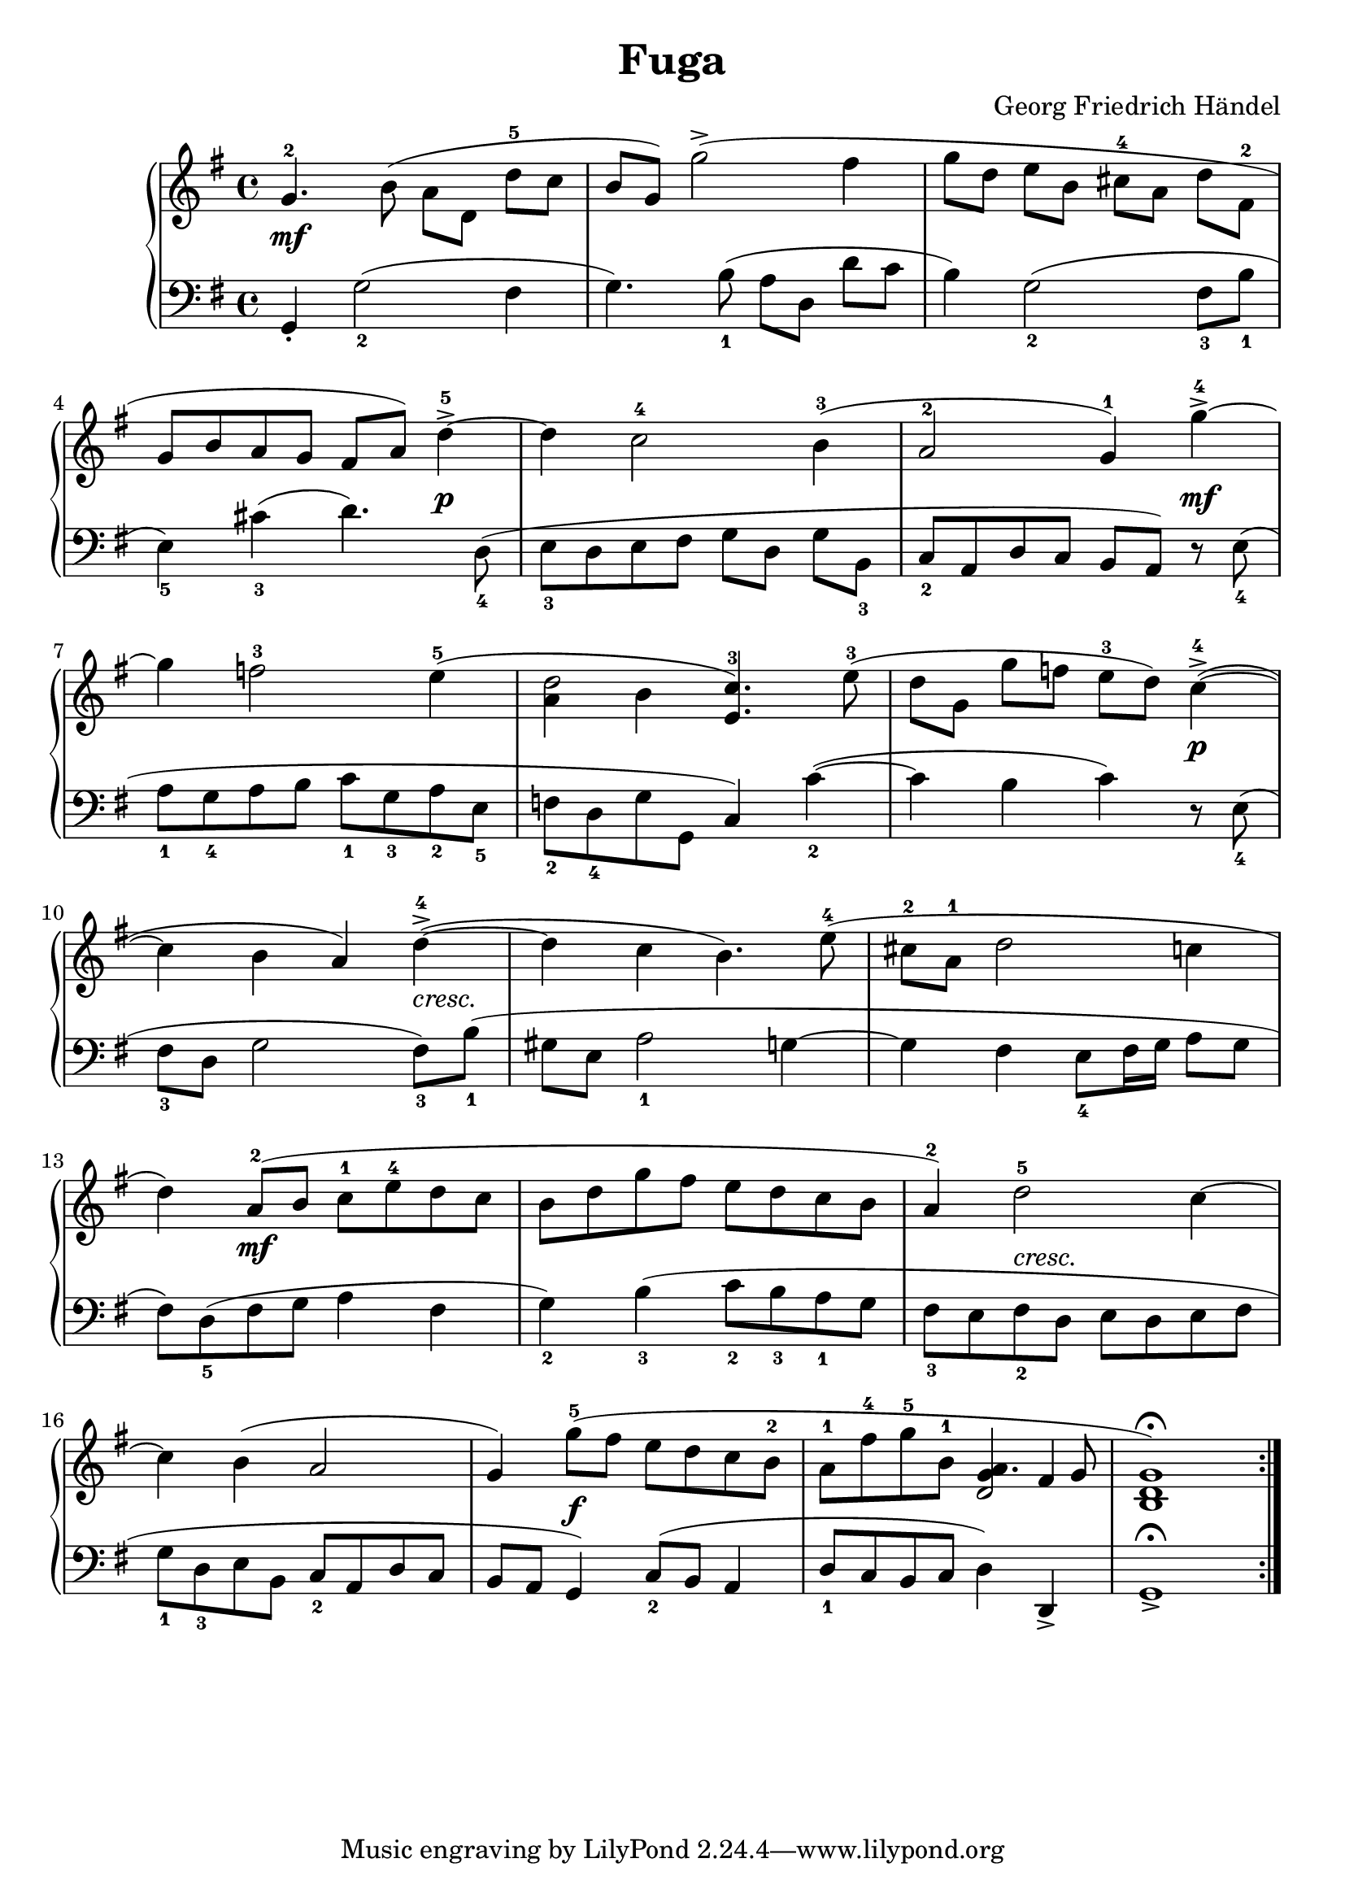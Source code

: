 #(set-global-staff-size 22)
\header{
  title = "Fuga"
  composer = "Georg Friedrich Händel"
}

#(set-global-staff-size 21)

keyMeter = { \key g \major \time 4/4 }

\parallelMusic #'(vta vtb vtc dynD vb) {
  % Measure 1
  g'4.-2 b8(\noBeam a_[ d,] d'-5[ c] |
  s1 |
  s1 |
  s1\mf |
  g4-. g'2_2( fis4 |

  % 2
  b8 g) g'2->( fis4 |
  s1 |
  s1 |
  s1 |
  g4.) b8_1( a[ d,] d'[ c] |

  %3
  g8_[ d] e_[ b] cis-4_[ a] d_[ fis,-2] |
  s1 |
  s1 |
  s1 |
  b4) g2_2( fis8_3_[ b_1] |

  %4
  \break g8[ b a g] fis[ a]) d4->-5~ |
  s1 |
  s1 |
  s4 s s s\p |
  e,4_5) cis'_3( d4.) d,8_4( |

  %5
  d4 c2-4 b4-3( |
  s1 |
  s1 |
  s1 |
  e8_3[ d e fis] g[ d] g[ b,_3] |

  % 6
  a2-2 g4-1) g'->-4~ |
  s1 |
  s1 |
  s4 s s s\mf |
  c8_2[ a d c] b[ a]) r e'_4( |

  % 7
  \break g4 f2-3 e4-5( |
  s1 |
  s1 |
  s1 |
  a8_1[ g_4 a b] c_1[ g_3 a_2 e_5] |

  % 8
  d2 c4.-3) e8-3( |
  a'4 b e,4. s8 |
  s1 |
  s1 |
  f8_2_[ d_4 g g,] c4) c'_2~( |

  % 9
  d8_[ g,] g'_[ f] e-3_[ d]) c4->-4~( |
  s1 |
  s1 |
  s4 s s s\p |
  c4 b c) r8 e,_4( |

  % 10
  \break c4 b a) d->-4~( |
  s1 |
  s1 |
  s4 s s s-"cresc." |
  fis8_3[ d] g2 fis8_3[) b_1]( |

  % 11
  d4 c b4.) e8-4( |
  s1 |
  s1 |
  s1 |
  gis8[ e] a2_1 g4~ |

  % 12
  cis8-2_[ a-1] d2 c4 |
  s1 |
  s1 |
  s1 |
  g4 fis e8_4[ fis16 g] a8[ g] |

  % 13
  \break d4) a8-2[( b] c-1_[ e-4 d c] |
  s1 |
  s1 |
  s4 s\mf s2 |
  fis8_[) d_5( fis g] a4 fis4 |

  % 14
  b8_[ d g fis] e_[ d c b] |
  s1 |
  s1 |
  s1 |
  g4_2) b_3( c8_2[ b_3 a_1 g] |

  % 15
  a4-2) d2-5 c4~ |
  s1 |
  s1 |
  s4 s-"cresc." s2 |
  fis8_3[ e fis_2 d] e[ d e fis] |

  % 16
  \break c4 b( a2 |
  s1 |
  s1 |
  s1 |
  g8_1[ d_3 e b] c_2[ a d c] |
  
  % 17
  g4) g'8-5_[( fis] e[ d c b-2] |
  s1 |
  s1 |
  s4 s\f s2 |
  b8[ a] g4) c8_2[( b] a4 |

  % 18
  a8_[-1 fis'-4 g-5 b,-1] a4. g8 |
  s2 g4 fis |
  s2 d |
  s1 |
  d8_1[ c b c] d4) d,-> |

  % 19
  g1)\fermata \bar ":|." |
  d1 |
  b1 |
  s1 |
  g1->\fermata |

%  a'8-1 fis'-4 g-5 b,-1 a8~ a8~ a8 g8 |
%  s2 g'8~ g8 fis4 |
%  s2 d8~ d8~ d8~ d8 |
%  s1 |
%  d8 c b c d4 d,4 |
}

\score {
  \new PianoStaff <<
    \new Staff = "trebleStaff" {
      \keyMeter
      \set midiInstrument = #"piano"
      << { \relative c' \vta } 
         { \relative c' \vtb }
         { \relative c' \vtc } >> }
    \new Dynamics { \dynD }
    \new Staff = "bassStaff" {
      \keyMeter \clef bass
      \set midiInstrument = #"piano"
      \relative c \vb } >>
  \layout { } }

\book {
  \bookOutputSuffix "treble"

  \score {
    \new PianoStaff <<
      \new Staff <<
	\keyMeter

	\set Staff.midiInstrument = #"piano"
	<< { \relative c' \vta } 
	   { \relative c' \vtb }
	   { \relative c' \vtc } >>
      >>
    >>
    \layout { 
    }
    \midi {
    }
  }
}


